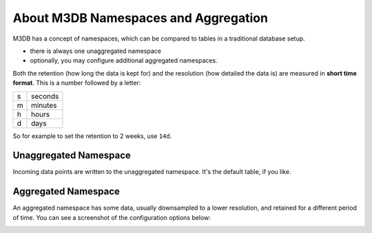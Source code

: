 About M3DB Namespaces and Aggregation
=====================================

M3DB has a concept of namespaces, which can be compared to tables in a traditional database setup.

* there is always one unaggregated namespace

* optionally, you may configure additional aggregated namespaces.

Both the retention (how long the data is kept for) and the resolution (how detailed the data is) are measured in **short time format**. This is a number followed by a letter:

.. list-table::

    * - s
      - seconds
    * - m
      - minutes
    * - h
      - hours
    * - d
      - days

So for example to set the retention to 2 weeks, use ``14d``.

Unaggregated Namespace
----------------------

Incoming data points are written to the unaggregated namespace. It's the default table, if you like.

Aggregated Namespace
--------------------

An aggregated namespace has some data, usually downsampled to a lower resolution, and retained for a different period of time. You can see a screenshot of the configuration options below:

.. image:: /images/products/m3db/configure-namespace.png
    :alt: Namespace configuration screenshot, showing the namespace name, retention and resolution fields
